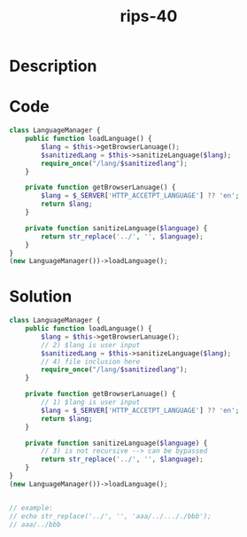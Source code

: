 :PROPERTIES:
:ID:        5c982895-1550-4465-875c-66989a4f19f5
:ROAM_REFS: https://twitter.com/ripstech/status/1104050392202018816
:END:
#+title: rips-40
#+filetags: :vcdb:php:

* Description

* Code
#+begin_src php
class LanguageManager {
    public function loadLanguage() {
        $lang = $this->getBrowserLanuage();
        $sanitizedLang = $this->sanitizeLanguage($lang);
        require_once("/lang/$sanitizedlang");
    }

    private function getBrowserLanuage() {
        $lang = $_SERVER['HTTP_ACCETPT_LANGUAGE'] ?? 'en';
        return $lang;
    }

    private function sanitizeLanguage($language) {
        return str_replace('../', '', $language);
    }
}
(new LanguageManager())->loadLanguage();

#+end_src

* Solution
#+begin_src php
class LanguageManager {
    public function loadLanguage() {
        $lang = $this->getBrowserLanuage();
        // 2) $lang is user input
        $sanitizedLang = $this->sanitizeLanguage($lang);
        // 4) file inclusion here
        require_once("/lang/$sanitizedlang");
    }

    private function getBrowserLanuage() {
        // 1) $lang is user input
        $lang = $_SERVER['HTTP_ACCETPT_LANGUAGE'] ?? 'en';
        return $lang;
    }

    private function sanitizeLanguage($language) {
        // 3) is not recursive --> can be bypassed
        return str_replace('../', '', $language);
    }
}
(new LanguageManager())->loadLanguage();


// example:
// echo str_replace('../', '', 'aaa/../..././bbb');
// aaa/../bbb



#+end_src